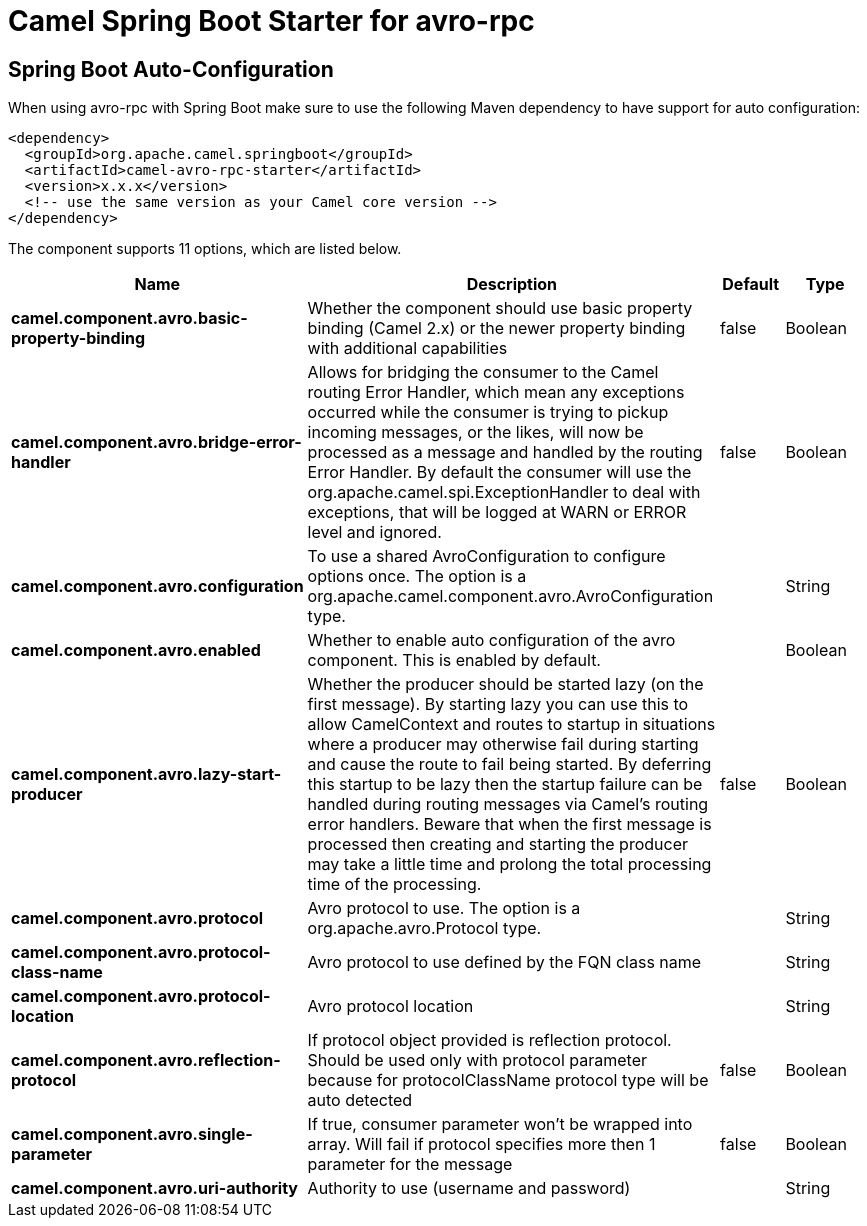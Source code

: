 // spring-boot-auto-configure options: START
:page-partial:
:doctitle: Camel Spring Boot Starter for avro-rpc

== Spring Boot Auto-Configuration

When using avro-rpc with Spring Boot make sure to use the following Maven dependency to have support for auto configuration:

[source,xml]
----
<dependency>
  <groupId>org.apache.camel.springboot</groupId>
  <artifactId>camel-avro-rpc-starter</artifactId>
  <version>x.x.x</version>
  <!-- use the same version as your Camel core version -->
</dependency>
----


The component supports 11 options, which are listed below.



[width="100%",cols="2,5,^1,2",options="header"]
|===
| Name | Description | Default | Type
| *camel.component.avro.basic-property-binding* | Whether the component should use basic property binding (Camel 2.x) or the newer property binding with additional capabilities | false | Boolean
| *camel.component.avro.bridge-error-handler* | Allows for bridging the consumer to the Camel routing Error Handler, which mean any exceptions occurred while the consumer is trying to pickup incoming messages, or the likes, will now be processed as a message and handled by the routing Error Handler. By default the consumer will use the org.apache.camel.spi.ExceptionHandler to deal with exceptions, that will be logged at WARN or ERROR level and ignored. | false | Boolean
| *camel.component.avro.configuration* | To use a shared AvroConfiguration to configure options once. The option is a org.apache.camel.component.avro.AvroConfiguration type. |  | String
| *camel.component.avro.enabled* | Whether to enable auto configuration of the avro component. This is enabled by default. |  | Boolean
| *camel.component.avro.lazy-start-producer* | Whether the producer should be started lazy (on the first message). By starting lazy you can use this to allow CamelContext and routes to startup in situations where a producer may otherwise fail during starting and cause the route to fail being started. By deferring this startup to be lazy then the startup failure can be handled during routing messages via Camel's routing error handlers. Beware that when the first message is processed then creating and starting the producer may take a little time and prolong the total processing time of the processing. | false | Boolean
| *camel.component.avro.protocol* | Avro protocol to use. The option is a org.apache.avro.Protocol type. |  | String
| *camel.component.avro.protocol-class-name* | Avro protocol to use defined by the FQN class name |  | String
| *camel.component.avro.protocol-location* | Avro protocol location |  | String
| *camel.component.avro.reflection-protocol* | If protocol object provided is reflection protocol. Should be used only with protocol parameter because for protocolClassName protocol type will be auto detected | false | Boolean
| *camel.component.avro.single-parameter* | If true, consumer parameter won't be wrapped into array. Will fail if protocol specifies more then 1 parameter for the message | false | Boolean
| *camel.component.avro.uri-authority* | Authority to use (username and password) |  | String
|===


// spring-boot-auto-configure options: END

